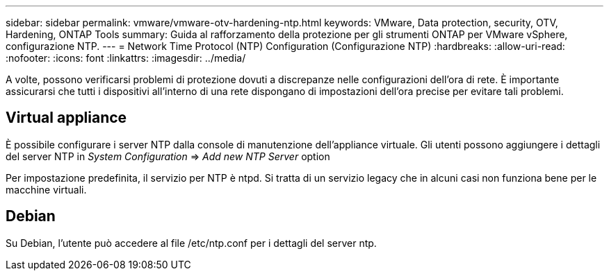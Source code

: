 ---
sidebar: sidebar 
permalink: vmware/vmware-otv-hardening-ntp.html 
keywords: VMware, Data protection, security, OTV, Hardening, ONTAP Tools 
summary: Guida al rafforzamento della protezione per gli strumenti ONTAP per VMware vSphere, configurazione NTP. 
---
= Network Time Protocol (NTP) Configuration (Configurazione NTP)
:hardbreaks:
:allow-uri-read: 
:nofooter: 
:icons: font
:linkattrs: 
:imagesdir: ../media/


[role="lead"]
A volte, possono verificarsi problemi di protezione dovuti a discrepanze nelle configurazioni dell'ora di rete. È importante assicurarsi che tutti i dispositivi all'interno di una rete dispongano di impostazioni dell'ora precise per evitare tali problemi.



== *Virtual appliance*

È possibile configurare i server NTP dalla console di manutenzione dell'appliance virtuale.  Gli utenti possono aggiungere i dettagli del server NTP in _System Configuration_ => _Add new NTP Server_ option

Per impostazione predefinita, il servizio per NTP è ntpd. Si tratta di un servizio legacy che in alcuni casi non funziona bene per le macchine virtuali.



== *Debian*

Su Debian, l'utente può accedere al file /etc/ntp.conf per i dettagli del server ntp.
